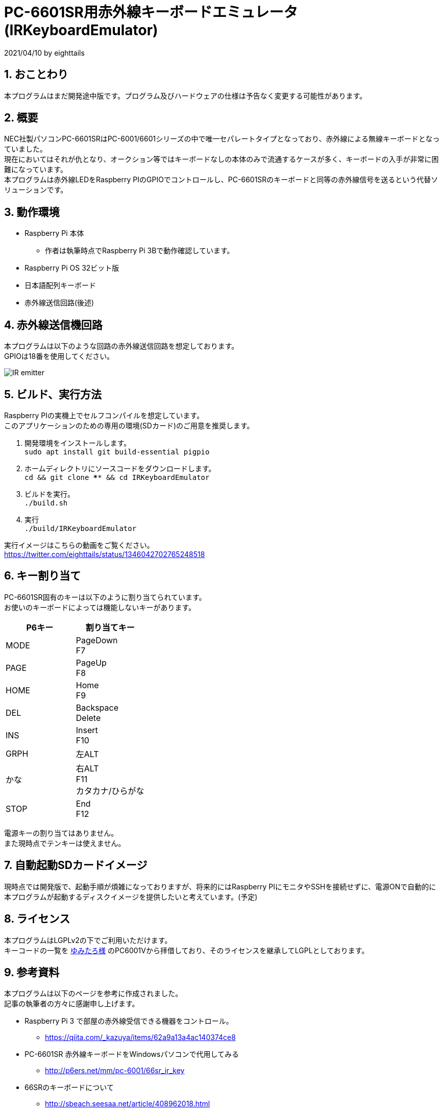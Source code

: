 = PC-6601SR用赤外線キーボードエミュレータ (IRKeyboardEmulator)
:numbered:

2021/04/10 by eighttails

== おことわり
本プログラムはまだ開発途中版です。プログラム及びハードウェアの仕様は予告なく変更する可能性があります。

== 概要
NEC社製パソコンPC-6601SRはPC-6001/6601シリーズの中で唯一セパレートタイプとなっており、赤外線による無線キーボードとなっていました。 +
現在においてはそれが仇となり、オークション等ではキーボードなしの本体のみで流通するケースが多く、キーボードの入手が非常に困難になっています。 +
本プログラムは赤外線LEDをRaspberry PIのGPIOでコントロールし、PC-6601SRのキーボードと同等の赤外線信号を送るという代替ソリューションです。


== 動作環境
* Raspberry Pi 本体
** 作者は執筆時点でRaspberry Pi 3Bで動作確認しています。
* Raspberry Pi OS 32ビット版
* 日本語配列キーボード
* 赤外線送信回路(後述)


== 赤外線送信機回路
本プログラムは以下のような回路の赤外線送信回路を想定しております。 +
GPIOは18番を使用してください。

image::doc/IR_emitter.png[]

== ビルド、実行方法
Raspberry PIの実機上でセルフコンパイルを想定しています。 +
このアプリケーションのための専用の環境(SDカード)のご用意を推奨します。

1. 開発環境をインストールします。 +
`sudo apt install git build-essential pigpio`
1. ホームディレクトリにソースコードをダウンロードします。 +
`cd && git clone **** && cd IRKeyboardEmulator`
1. ビルドを実行。 +
`./build.sh`
1. 実行 +
`./build/IRKeyboardEmulator`

実行イメージはこちらの動画をご覧ください。 +
https://twitter.com/eighttails/status/1346042702765248518

== キー割り当て
PC-6601SR固有のキーは以下のように割り当てられています。 + 
お使いのキーボードによっては機能しないキーがあります。

[options="header"]
|================
|P6キー|割り当てキー
|MODE|PageDown +
F7
|PAGE|PageUp +
F8
|HOME|Home +
F9
|DEL|Backspace +
Delete
|INS|Insert +
F10
|GRPH|左ALT
|かな|右ALT +
F11 +
カタカナ/ひらがな
|STOP|End +
F12
|================


電源キーの割り当てはありません。 +
また現時点でテンキーは使えません。

== 自動起動SDカードイメージ
現時点では開発版で、起動手順が煩雑になっておりますが、将来的にはRaspberry PIにモニタやSSHを接続せずに、電源ONで自動的に本プログラムが起動するディスクイメージを提供したいと考えています。(予定)

== ライセンス
本プログラムはLGPLv2の下でご利用いただけます。 +
キーコードの一覧を http://www.papicom.net[ゆみたろ様] のPC6001Vから拝借しており、そのライセンスを継承してLGPLとしております。

== 参考資料
本プログラムは以下のページを参考に作成されました。 +
記事の執筆者の方々に感謝申し上げます。

* Raspberry Pi 3 で部屋の赤外線受信できる機器をコントロール。
** https://qiita.com/_kazuya/items/62a9a13a4ac140374ce8
* PC-6601SR 赤外線キーボードをWindowsパソコンで代用してみる
** http://p6ers.net/mm/pc-6001/66sr_ir_key
* 66SRのキーボードについて
** http://sbeach.seesaa.net/article/408962018.html
** http://sbeach.seesaa.net/article/408970013.html
